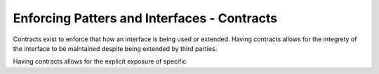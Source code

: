 ============================================
Enforcing Patters and Interfaces - Contracts
============================================

Contracts exist to enforce that how an interface is being used or extended.
Having contracts allows for the integrety of the interface to be maintained
despite being extended by third parties.

Having contracts allows for the explicit exposure of specific

